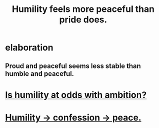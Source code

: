 :PROPERTIES:
:ID:       f41e92ae-cf4b-4f4f-a804-f506c7dded03
:END:
#+title: Humility feels more peaceful than pride does.
* elaboration
** Proud and peaceful seems less stable than humble and peaceful.
* [[id:0a49a9a3-a7bf-4de3-b2f1-2607755019a1][Is humility at odds with ambition?]]
* [[id:4616df20-0eeb-4014-8f0d-04c14dcef195][Humility -> confession -> peace.]]
